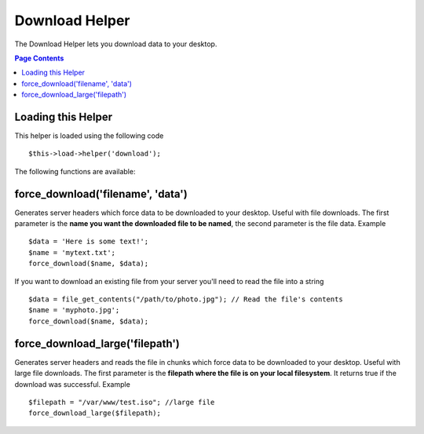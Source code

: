 ###############
Download Helper
###############

The Download Helper lets you download data to your desktop.

.. contents:: Page Contents

Loading this Helper
===================

This helper is loaded using the following code

::

	$this->load->helper('download');

The following functions are available:

force_download('filename', 'data')
==================================

Generates server headers which force data to be downloaded to your
desktop. Useful with file downloads. The first parameter is the **name
you want the downloaded file to be named**, the second parameter is the
file data. Example

::

	$data = 'Here is some text!';
	$name = 'mytext.txt';
	force_download($name, $data);

If you want to download an existing file from your server you'll need to
read the file into a string

::

	$data = file_get_contents("/path/to/photo.jpg"); // Read the file's contents
	$name = 'myphoto.jpg';
	force_download($name, $data);


force_download_large('filepath')
================================

Generates server headers and reads the file in chunks which force data to be downloaded
to your desktop. Useful with large file downloads. The first parameter is the **filepath where 
the file is on your local filesystem**. It returns true if the download was successful. 
Example

::

	$filepath = "/var/www/test.iso"; //large file
	force_download_large($filepath);
